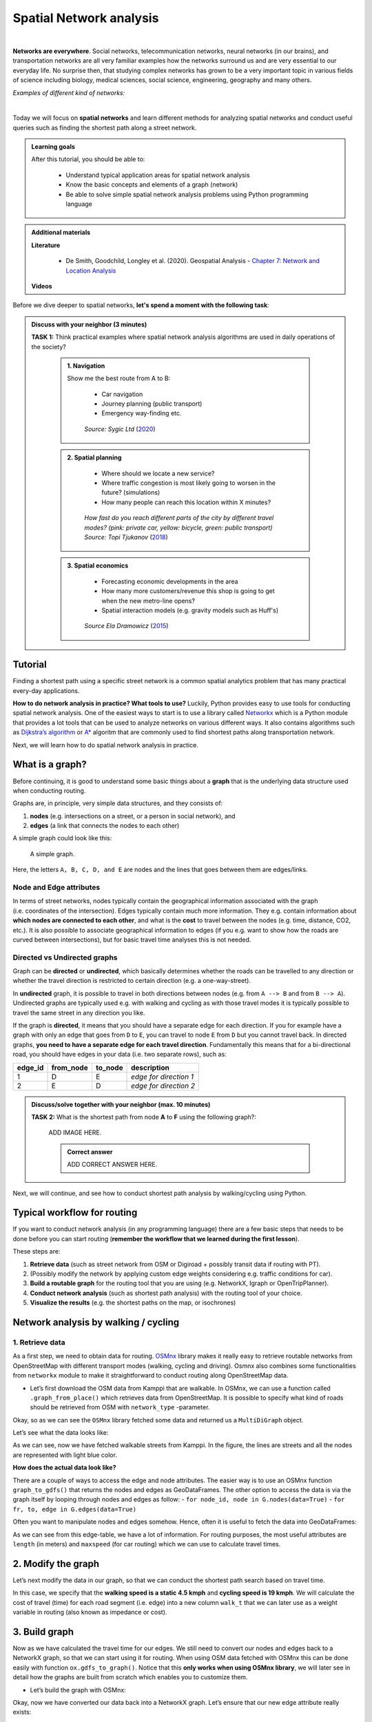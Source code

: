 Spatial Network analysis
========================

.. image:: https://img.shields.io/badge/Interact-Run%20the%20codes%20in%20browser-orange.svg
    :target: https://mybinder.org/v2/gh/HTenkanen/AISA/master?urlpath=lab/tree/sources/notebooks/spatial_network_analysis.ipynb

|
**Networks are everywhere**. Social networks, telecommunication networks, neural networks (in our brains), and transportation networks
are all very familiar examples how the networks surround us and are very essential to our everyday life. No surprise then,
that studying complex networks has grown to be a very important topic in various fields of science including biology, medical sciences,
social science, engineering, geography and many others.

*Examples of different kind of networks:*

.. raw:: html

    <iframe src="https://docs.google.com/presentation/d/e/2PACX-1vQa8mUSXktDN0-PN22ohMps6oTxfLHLjly6ewhvcAAJm37dO9NNW8BHVy4oMe8sKIorNWOZJLM5dVf7/embed?start=false&loop=false&delayms=3000" frameborder="0" width="700" height="420" allowfullscreen="true" mozallowfullscreen="true" webkitallowfullscreen="true"></iframe>

|
Today we will focus on **spatial networks** and learn different methods for analyzing
spatial networks and conduct useful queries such as finding the shortest path along a street network.

.. admonition:: Learning goals
   :name: hint

   .. container:: toggle

        After this tutorial, you should be able to:

         - Understand typical application areas for spatial network analysis
         - Know the basic concepts and elements of a graph (network)
         - Be able to solve simple spatial network analysis problems using Python programming language

.. admonition:: Additional materials
   :name: hint

   .. container:: toggle

        **Literature**

         - De Smith, Goodchild, Longley et al. (2020). Geospatial Analysis - `Chapter 7: Network and Location Analysis <https://www.spatialanalysisonline.com/HTML/index.html?network_and_location_analysis.htm>`__

        **Videos**

        .. raw:: html

            <iframe width="560" height="315" src="https://www.youtube.com/embed/ZHr0Ch6KRSM" frameborder="0" allow="accelerometer; autoplay; encrypted-media; gyroscope; picture-in-picture" allowfullscreen></iframe>


Before we dive deeper to spatial networks, **let's spend a moment with the following task**:

.. admonition:: Discuss with your neighbor (3 minutes)
   :name: important

   **TASK 1:** Think practical examples where spatial network analysis algorithms are used in daily operations of the society?

    .. container:: toggle

        .. admonition:: 1. Navigation

            Show me the best route from A to B:

                - Car navigation
                - Journey planning (public transport)
                - Emergency way-finding etc.

            .. figure:: img/navigator.gif

                *Source: Sygic Ltd* (`2020 <https://www.sygic.com/blog/2017/introducing-new-gps-navigation-feature-real-view-navigation>`__)


        .. admonition:: 2. Spatial planning

              - Where should we locate a new service?
              - Where traffic congestion is most likely going to worsen in the future? (simulations)
              - How many people can reach this location within X minutes?

            .. figure:: img/travel_time_isochrones.gif

                *How fast do you reach different parts of the city by different travel modes? (pink: private car, yellow: bicycle, green: public transport) Source: Topi Tjukanov* (`2018 <https://tjukanov.org/accessibility-fireworks>`__)

        .. admonition:: 3. Spatial economics

                - Forecasting economic developments in the area
                - How many more customers/revenue this shop is going to get when the new metro-line opens?
                - Spatial interaction models (e.g. gravity models such as Huff's)

            .. figure:: img/Huffs_model.jpg

                 *Source Ela Dramowicz* (`2015 <https://www.directionsmag.com/article/3207>`__)


Tutorial
--------

Finding a shortest path using a specific street network is a common spatial analytics
problem that has many practical every-day applications.

**How to do network analysis in practice? What tools to use?** Luckily, Python provides easy to use tools for conducting spatial network analysis.
One of the easiest ways to start is to use a library
called `Networkx <https://networkx.github.io/documentation/stable/>`__
which is a Python module that provides a lot tools that can be used to
analyze networks on various different ways. It also contains algorithms
such as `Dijkstra’s
algorithm <https://networkx.github.io/documentation/networkx-1.10/reference/generated/networkx.algorithms.shortest_paths.weighted.single_source_dijkstra.html#networkx.algorithms.shortest_paths.weighted.single_source_dijkstra>`__
or
`A\* <https://networkx.github.io/documentation/networkx-1.10/reference/generated/networkx.algorithms.shortest_paths.astar.astar_path.html#networkx.algorithms.shortest_paths.astar.astar_path>`__
algoritm that are commonly used to find shortest paths along
transportation network.

Next, we will learn how to do spatial network analysis in practice.

What is a graph?
----------------

Before continuing, it is good to understand some basic things about a
**graph** that is the underlying data structure used when conducting
routing.

Graphs are, in principle, very simple data structures, and they consists
of:

1. **nodes** (e.g. intersections on a street, or a person in social
   network), and
2. **edges** (a link that connects the nodes to each other)

A simple graph could look like this:

.. figure:: img/graph_basics.jpg
   :alt: A simple graph.

   A simple graph.

Here, the letters ``A, B, C, D, and E`` are nodes and the lines that
goes between them are edges/links.

Node and Edge attributes
~~~~~~~~~~~~~~~~~~~~~~~~

In terms of street networks, nodes typically contain the geographical
information associated with the graph (i.e. coordinates of the
intersection). Edges typically contain much more information. They
e.g. contain information about **which nodes are connected to each
other**, and what is the **cost** to travel between the nodes
(e.g. time, distance, CO2, etc.). It is also possible to associate
geographical information to edges (if you e.g. want to show how the
roads are curved between intersections), but for basic travel time
analyses this is not needed.

Directed vs Undirected graphs
~~~~~~~~~~~~~~~~~~~~~~~~~~~~~

Graph can be **directed** or **undirected**, which basically determines
whether the roads can be travelled to any direction or whether the
travel direction is restricted to certain direction (e.g. a
one-way-street).

In **undirected** graph, it is possible to travel in both directions
between nodes (e.g. from ``A --> B`` and from ``B --> A``). Undirected
graphs are typically used e.g. with walking and cycling as with those
travel modes it is typically possible to travel the same street in any
direction you like.

If the graph is **directed**, it means that you should have a separate
edge for each direction. If you for example have a graph with only an
edge that goes from ``D`` to ``E``, you can travel to node ``E`` from
``D`` but you cannot travel back. In directed graphs, **you need to have
a separate edge for each travel direction**. Fundamentally this means
that for a bi-directional road, you should have edges in your data
(i.e. two separate rows), such as:

======= ========= ======= ======================
edge_id from_node to_node description
======= ========= ======= ======================
1       D         E       *edge for direction 1*
2       E         D       *edge for direction 2*
======= ========= ======= ======================

.. admonition:: Discuss/solve together with your neighbor (max. 10 minutes)
   :name: note

   **TASK 2:** What is the shortest path from node **A** to **F** using the following graph?:

    ADD IMAGE HERE.

    .. container:: toggle

        .. admonition:: Correct answer

            ADD CORRECT ANSWER HERE.

Next, we will continue, and see how to conduct shortest path analysis by walking/cycling using Python.

Typical workflow for routing
----------------------------

If you want to conduct network analysis (in any programming language)
there are a few basic steps that needs to be done before you can start
routing (**remember the workflow that we learned during the first lesson**).

These steps are:

1. **Retrieve data** (such as street network from OSM or Digiroad +
   possibly transit data if routing with PT).
2. (Possibly modify the network by applying custom edge weights
   considering e.g. traffic conditions for car).
3. **Build a routable graph** for the routing tool that you are using
   (e.g. NetworkX, Igraph or OpenTripPlanner).
4. **Conduct network analysis** (such as shortest path analysis) with
   the routing tool of your choice.
5. **Visualize the results** (e.g. the shortest paths on the map, or isochrones)

Network analysis by walking / cycling
-------------------------------------

1. Retrieve data
~~~~~~~~~~~~~~~~

As a first step, we need to obtain data for routing.
`OSMnx <https://github.com/gboeing/osmnx>`__ library makes it really
easy to retrieve routable networks from OpenStreetMap with different
transport modes (walking, cycling and driving). Osmnx also combines some
functionalities from ``networkx`` module to make it straightforward to
conduct routing along OpenStreetMap data.

-  Let’s first download the OSM data from Kamppi that are walkable. In
   OSMnx, we can use a function called ``.graph_from_place()`` which
   retrieves data from OpenStreetMap. It is possible to specify what
   kind of roads should be retrieved from OSM with ``network_type``
   -parameter.

.. jupyter-execute::
    :raises:


    import osmnx as ox
    import geopandas as gpd
    import networkx as nx
    from shapely.geometry import Point
    
    # The place where you want to retrieve the data 
    # OSMnx uses Nominatim/OverPass API to retrieve the data
    # You can check that your place name is valid from: https://nominatim.openstreetmap.org/
    place = "Kamppi, Helsinki, Finland"
    
    # Retrieve pedestrian data 
    kamppi = ox.gdf_from_place(place)
    G = ox.graph_from_place(place, network_type='walk')
    
    # What did we retrieve?
    G

Okay, so as we can see the ``OSMnx`` library fetched some data and
returned us a ``MultiDiGraph`` object.

Let’s see what the data looks like:

.. jupyter-execute::
    :raises:


    fig, ax = ox.plot_graph(G)

As we can see, now we have fetched walkable streets from Kamppi. In the
figure, the lines are streets and all the nodes are represented with
light blue color.

**How does the actual data look like?**

There are a couple of ways to access the edge and node attributes. The
easier way is to use an OSMnx function ``graph_to_gdfs()`` that returns
the nodes and edges as GeoDataFrames. The other option to access the
data is via the graph itself by looping through nodes and edges as
follow: - ``for node_id, node in G.nodes(data=True)`` -
``for fr, to, edge in G.edges(data=True)``

Often you want to manipulate nodes and edges somehow. Hence, often it is
useful to fetch the data into GeoDataFrames:

.. jupyter-execute::
    :raises:


    nodes, edges = ox.graph_to_gdfs(G, nodes=True, edges=True)  # you can flag whether you want to e.g. exclude nodes 

.. jupyter-execute::
    :raises:


    # Check the first rows of the nodes
    nodes.head()

.. jupyter-execute::
    :raises:


    # First rows of the edges
    edges.head()

As we can see from this edge-table, we have a lot of information. For
routing purposes, the most useful attributes are ``length`` (in meters)
and ``maxspeed`` (for car routing) which we can use to calculate travel
times.

2. Modify the graph
-------------------

Let’s next modify the data in our graph, so that we can conduct the
shortest path search based on travel time.

In this case, we specify that the **walking speed is a static 4.5 kmph**
and **cycling speed is 19 kmph**. We will calculate the cost of travel
(time) for each road segment (i.e. edge) into a new column ``walk_t``
that we can later use as a weight variable in routing (also known as
impedance or cost).

.. jupyter-execute::
    :raises:


    # Calculate the time (in seconds) it takes to walk through road segments
    walk_speed = 4.5  # kmph
    edges['walk_t'] = (( edges['length'] / (walk_speed*1000) ) * 60 * 60).round(1)
    
    # Do the same for cycling
    cycling_speed = 19  # kmph
    edges['bike_t'] = (( edges['length'] / (cycling_speed*1000) ) * 60 * 60).round(1)
    
    # Let's check what we got
    edges[['length', 'walk_t', 'bike_t']].head()

3. Build graph
--------------

Now as we have calculated the travel time for our edges. We still need
to convert our nodes and edges back to a NetworkX graph, so that we can
start using it for routing. When using OSM data fetched with OSMnx this
can be done easily with function ``ox.gdfs_to_graph()``. Notice that
this **only works when using OSMnx library**, we will later see in
detail how the graphs are built from scratch which enables you to
customize them.

-  Let’s build the graph with OSMnx:

.. jupyter-execute::
    :raises:


    G = ox.gdfs_to_graph(gdf_nodes=nodes, gdf_edges=edges)
    type(G)

Okay, now we have converted our data back into a NetworkX graph. Let’s
ensure that our new edge attribute really exists:

.. jupyter-execute::
    :raises:


    # Check only the first row from edges
    for fr, to, edge in G.edges(data=True):
        print(edge)
        break

Great, as we can see now we have a new edge attribute in our graph that
we can use for routing.

4. Routing with NetworkX
------------------------

Now we have everything we need to start routing with NetworkX (by
walking and cycling). But first, let’s again go through some basics
about routing.

Basic logic in routing
~~~~~~~~~~~~~~~~~~~~~~

Most (if not all) routing algorithms work more or less in a similar
manner. The basic steps for finding an optimal route from A to B, is to:
1. Find the nearest node for origin location \* (+ get info about its
node-id and distance between origin and node) 2. Find the nearest node
for destination location \* (+ get info about its node-id and distance
between origin and node) 3. Use a routing algorithm to find the shortest
path between A and B 4. Retrieve edge attributes for the given route(s)
and summarize them (can be distance, time, CO2, or whatever)

\* in more advanced implementations you might search for the closest
edge

This same logic should be applied always when searching for an optimal
route between a single origin to a single destination, or when
calculating one-to-many -type of routing queries (producing e.g. travel
time matrices).

Find the optimal route between two locations
--------------------------------------------

Next, we will learn how to find the shortest path between two locations
using
`Dijkstra’s <https://en.wikipedia.org/wiki/Dijkstra%27s_algorithm>`__
algorithm.

First, let’s find the closest nodes for two locations that are located
in the area. OSMnx provides a handly function for geocoding an address
``ox.geocode()``. We can use that to retrieve the x and y coordinates of
our origin and destination.

.. jupyter-execute::
    :raises:


    # OSM data is in WGS84 so typically we need to use lat/lon coordinates when searching for the closest node
    
    # Origin
    orig_address = "Kalevankatu 16, Helsinki"
    orig_y, orig_x = ox.geocode(orig_address)  # notice the coordinate order (y, x)!
    
    # Destination
    dest_address = "Ruoholahdenkatu 24, Helsinki"
    dest_y, dest_x = ox.geocode(dest_address) 
    
    print("Origin coords:", orig_x, orig_y)
    print("Destination coords:", dest_x, dest_y)

Okay, now we have coordinates for our origin and destination.

Find the nearest nodes
~~~~~~~~~~~~~~~~~~~~~~

Next, we need to find the closest nodes from the graph for both of our
locations. For calculating the closest point we use here ``'haversine'``
formula to get the distance in meters (with ``return_dist=True``).

.. jupyter-execute::
    :raises:


    # 1. Find the closest nodes for origin and destination
    orig_node_id, dist_to_orig = ox.get_nearest_node(G, point=(orig_y, orig_x), method='haversine', return_dist=True)
    dest_node_id, dist_to_dest = ox.get_nearest_node(G, point=(dest_y, dest_x), method='haversine', return_dist=True)
    
    print("Origin node-id:", orig_node_id, "and distance:", dist_to_orig, "meters.")
    print("Destination node-id:", dest_node_id, "and distance:", dist_to_dest, "meters.")

Now we are ready to start the actual routing with NetworkX.

Find the fastest route by walking / cycling
~~~~~~~~~~~~~~~~~~~~~~~~~~~~~~~~~~~~~~~~~~~

Now we can do the routing and find the shortest path between the origin
and target locations by using the ``dijkstra_path()`` function of
NetworkX. For getting only the cumulative cost of the trip, we can
directly use a function ``dijkstra_path_length()`` that returns the
travel time without the actual path.

With ``weight`` -parameter we can specify the attribute that we want to
use as cost/impedance. We have now three possible weight attributes
available: ``'length'``, ``'walk_t'`` and ``'bike_t'``.

-  Let’s first calculate the routes between locations by walking and
   cycling, and also retrieve the travel times

.. jupyter-execute::
    :raises:


    import networkx as nx
    # Calculate the paths by walking and cycling
    walk_path = nx.dijkstra_path(G, source=orig_node_id, target=dest_node_id, weight='walk_t')
    bike_path = nx.dijkstra_path(G, source=orig_node_id, target=dest_node_id, weight='bike_t')
    
    # Get also the actual travel times (summarize)
    walk_t = nx.dijkstra_path_length(G, source=orig_node_id, target=dest_node_id, weight='walk_t')
    bike_t = nx.dijkstra_path_length(G, source=orig_node_id, target=dest_node_id, weight='bike_t')


Okay, that was it! Let’s now see what we got as results by visualizing
the results.

For visualization purposes, we can use a handy function again from OSMnx
called ``ox.plot_graph_route()`` (for static) or
``ox.plot_route_folium()`` (for interactive plot).

-  Let’s first make static maps

.. jupyter-execute::
    :raises:


    # Walking
    fig, ax = ox.plot_graph_route(G, walk_path)
    
    # Add the travel time as title
    ax.set_xlabel("Walk time {t: .1f} minutes.".format(t=walk_t/60))

.. jupyter-execute::
    :raises:


    # Cycling
    fig, ax = ox.plot_graph_route(G, bike_path)
    
    # Add the travel time as title
    ax.set_xlabel("Cycling time {t: .1f} minutes.".format(t=bike_t/60))

Great! Now we have successfully found the optimal route between our
origin and destination and we also have estimates about the travel time
that it takes to travel between the locations by walking and cycling. As
we can see, the route for both travel modes is exactly the same which is
natural, as the only thing that changed here was the constant travel
speed.

-  Let’s still finally see an example how you can plot a nice
   interactive map out of our results with OSMnx:

.. jupyter-execute::
    :raises:


    ox.plot_route_folium(G, walk_path, popup_attribute='walk_t')

Calculate travel times from one to many locations
-------------------------------------------------

When trying to understand the accessibility of a specific location, you
typically want to look at travel times between multiple locations
(one-to-many) or use isochrones (travel time contours).

-  Let’s see how we can calculate travel times from the origin node, to
   all other nodes in our graph using NetworkX function
   ``single_source_dijkstra_path_length()``:

.. jupyter-execute::
    :raises:


    # Calculate walk travel times originating from one location
    walk_times = nx.single_source_dijkstra_path_length(G, source=orig_node_id, weight='walk_t')
    
    # What did we get?
    #walk_times

.. jupyter-execute::
    :raises:


    walk_times

As we can see, the result is a dictionary where we have the **node_id**
as keys and the **travel time** as values.

For visualizing this information, we need to join this data with the
nodes. For doing this, we can first convert the result to DataFrame and
then we can easily merge the information with the nodes GeoDataFrame.

.. jupyter-execute::
    :raises:


    import pandas as pd
    # Convert to DataFrame and add column names
    walk_times_df = pd.DataFrame([list(walk_times.keys()), list(walk_times.values())]).T
    walk_times_df.columns = ['node_id', 'walk_t']
    
    # What do we have now?
    walk_times_df.head()

Great! Now we have the travel times **from origin** to all other nodes
in the graph.

-  Let’s finally merge the data with the nodes GeoDataFrame and
   visualize the results

.. jupyter-execute::
    :raises:


    # Check the nodes
    nodes.head()

As we can see, the ``node_id`` in the nodes GeoDataFrame can be found
from the ``index`` of the gdf as well as from the column ``osmid``.

-  Let’s merge these two datasets:

.. jupyter-execute::
    :raises:


    # Merge the datasets
    nodes = nodes.merge(walk_times_df, left_on='osmid', right_on='node_id')
    
    # Check
    nodes.head()

Okay, now we have also the travel times associated for each node.

-  Let’s visualize this:

.. jupyter-execute::
    :raises:


    %matplotlib inline
    
    # Make a GeoDataFrame for the origin point so that we can visualize it
    orig = gpd.GeoDataFrame({'geometry': [Point(orig_x, orig_y)]}, index=[0], crs={'init': 'epsg:4326'})
    
    # Plot the results with edges and the origin point (green)
    ax = edges.plot(lw=0.5, color='gray', zorder=0, figsize=(10,10))
    ax = nodes.plot('walk_t', ax=ax, cmap='RdYlBu', scheme='natural_breaks', k=5, markersize=30, legend=True)
    ax = orig.plot(ax=ax, markersize=100, color='green')
    
    # Adjust axis 
    ax.set_xlim([24.92, 24.945])
    ax.set_ylim([60.160, 60.170])

Okay, as we can see now we have quickly calculated the travel times for
each node in the graph using a single call.

If you would have for example a predefined grid, you could find the
nearest node for each grid centroid to produce a more matrix-like
result.

Alternative approach - Ego graph
~~~~~~~~~~~~~~~~~~~~~~~~~~~~~~~~

Alternatively, it is possible to directly set a specific time limit and
restrict **how long the graph is travelled** from the origin, and return
that subgraph for the user.

-  Let’s see an example:

.. jupyter-execute::
    :raises:


    # Take a subgraph until 4 minutes by walking (240 seconds)
    subgraph = nx.ego_graph(G, n=orig_node_id, radius=240, distance='walk_t')
    fig, ax = ox.plot_graph(subgraph)

As we can see, with this approach we can retrieve a partial graph that
we could for example visualize with different colors, or e.g. subset the
extent of our accessibility analysis to cover only specific range from
the source.


.. raw:: html

    <script src="https://hypothes.is/embed.js" async> </script>
